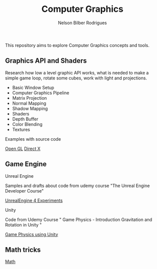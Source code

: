 #+title: Computer Graphics
#+author: Nelson Bilber Rodrigues


This repository aims to explore Computer Graphics concepts and tools.

** Graphics API and Shaders

Research how low a level graphic API works, what is needed to make a simple game loop, rotate some cubes, work with light and projections.

- Basic Window Setup
- Computer Graphics Pipeline
- Matrix Projection
- Normal Mapping
- Shadow Mapping
- Shaders
- Depth Buffer
- Color Blending
- Textures

**** Examples with source code

[[https://github.com/NelsonBilber/CG/blob/master/docs/open_gl.md][Open GL]] [[Https://github.com/NelsonBilber/CG/blob/master/docs/direct_x.md][Direct X]]


** Game Engine


**** Unreal Engine 

Samples and drafts about code from udemy course "The Unreal Engine Developer Course"

[[https://github.com/NelsonBilber/CG/blob/master/docs/unreal_engine.md][UnrealEngine 4 Experiments]] 


**** Unity

Code from Udemy Course " Game Physics - Introduction Gravitation and Rotation in Unity "

[[https://github.com/NelsonBilber/udemy.gamephysics][Game Physics using Unity]] 


** Math tricks

[[https://github.com/NelsonBilber/CG/blob/master/docs/math.md][Math]] 
